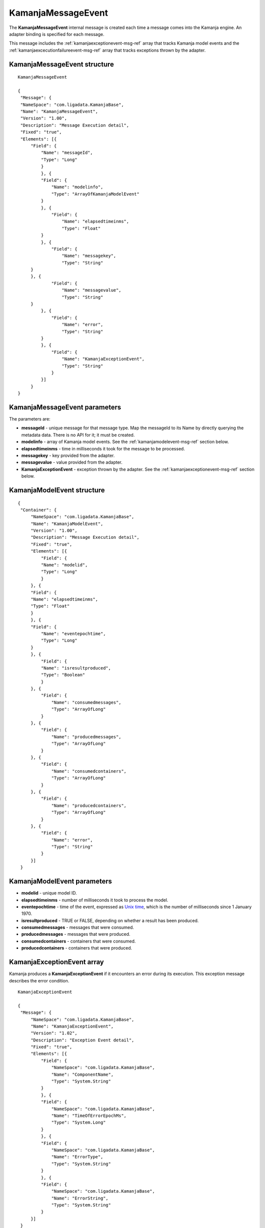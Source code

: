 
.. _kamanjamessageevent-msg-ref:

KamanjaMessageEvent
===================

The **KamanjaMessageEvent** internal message
is created each time a message comes into the Kamanja engine.
An adapter binding is specified for each message.

This message includes the :ref:`kamanjaexceptionevent-msg-ref` array
that tracks Kamanja model events
and the :ref:`kamanjaexcecutionfailureevent-msg-ref` array
that tracks exceptions thrown by the adapter.


KamanjaMessageEvent structure
-----------------------------

::


  KamanjaMessageEvent

  {
   "Message": {
   "NameSpace": "com.ligadata.KamanjaBase",
   "Name": "KamanjaMessageEvent",
   "Version": "1.00",
   "Description": "Message Execution detail",
   "Fixed": "true",
   "Elements": [{
       "Field": {
           "Name": "messageId",
           "Type": "Long"
           }
           }, {
           "Field": {
               "Name": "modelinfo",
               "Type": "ArrayOfKamanjaModelEvent"
           }
           }, {
               "Field": {
                   "Name": "elapsedtimeinms",
                   "Type": "Float"
           }
           }, {
               "Field": {
                   "Name": "messagekey",
                   "Type": "String"
       }
       }, {
               "Field": {
                   "Name": "messagevalue",
                   "Type": "String"
       }
           }, {
               "Field": {
                   "Name": "error",
                   "Type": "String"
           }
           }, {
               "Field": {
                   "Name": "KamanjaExceptionEvent",
                   "Type": "String"
               }
           }]
       }
  }

KamanjaMessageEvent parameters
------------------------------

The parameters are:

- **messageId** - unique message for that message type.
  Map the messageId to its Name by directly querying the metadata data.
  There is no API for it; it must be created.
- **modelinfo** - array of Kamanja model events.
  See the :ref:`kamanjamodelevent-msg-ref` section below.
- **elapsedtimeinms** - time in milliseconds it took
  for the message to be processed.
- **messagekey** - key provided from the adapter.
- **messagevalue** - value provided from the adapter.
- **KamanjaExceptionEvent** - exception thrown by the adapter.
  See the :ref:`kamanjaexceptionevent-msg-ref` section below.


.. _kamanjamodelevent-msg-ref:

KamanjaModelEvent structure
---------------------------

::

  {
   "Container": {
       "NameSpace": "com.ligadata.KamanjaBase",
       "Name": "KamanjaModelEvent",
       "Version": "1.00",
       "Description": "Message Execution detail",
       "Fixed": "true",
       "Elements": [{
           "Field": {
           "Name": "modelid",
           "Type": "Long"
           }
       }, {
       "Field": {
       "Name": "elapsedtimeinms",
       "Type": "Float"
       }
       }, {
       "Field": {
           "Name": "eventepochtime",
           "Type": "Long"
       }
       }, {
           "Field": {
           "Name": "isresultproduced",
           "Type": "Boolean"
           }
       }, {
           "Field": {
               "Name": "consumedmessages",
               "Type": "ArrayOfLong"
           }
       }, {
           "Field": {
               "Name": "producedmessages",
               "Type": "ArrayOfLong"
           }
       }, {
           "Field": {
               "Name": "consumedcontainers",
               "Type": "ArrayOfLong"
           }
       }, {
           "Field": {
               "Name": "producedcontainers",
               "Type": "ArrayOfLong"
           }
       }, {
           "Field": {
               "Name": "error",
               "Type": "String"
           }
       }]
   }

KamanjaModelEvent parameters
----------------------------


- **modelid** - unique model ID.
- **elapsedtimeinms** - number of milliseconds it took to process the model.
- **eventepochtime** - time of the event, expressed as `Unix time
  <https://en.wikipedia.org/wiki/Unix_time>`_, which is the number
  of milliseconds since 1 January 1970.
- **isresultproduced** - TRUE or FALSE, depending on
  whether a result has been produced.
- **consumedmessages** - messages that were consumed.
- **producedmessages** - messages that were produced.
- **consumedcontainers** - containers that were consumed.
- **producedcontainers** - containers that were produced.



.. _kamanjaexceptionevent-msg-ref:

KamanjaExceptionEvent array
---------------------------

Kamanja produces a **KamanjaExceptionEvent**
if it encounters an error during its execution.
This exception message describes the error condition.

::

  KamanjaExceptionEvent

  {
   "Message": {
       "NameSpace": "com.ligadata.KamanjaBase",
       "Name": "KamanjaExceptionEvent",
       "Version": "1.02",
       "Description": "Exception Event detail",
       "Fixed": "true",
       "Elements": [{
           "Field": {
               "NameSpace": "com.ligadata.KamanjaBase",
               "Name": "ComponentName",
               "Type": "System.String"
           }
           }, {
           "Field": {
               "NameSpace": "com.ligadata.KamanjaBase",
               "Name": "TimeOfErrorEpochMs",
               "Type": "System.Long"
           }
           }, {
           "Field": {
               "NameSpace": "com.ligadata.KamanjaBase",
               "Name": "ErrorType",
               "Type": "System.String"
           }
           }, {
           "Field": {
               "NameSpace": "com.ligadata.KamanjaBase",
               "Name": "ErrorString",
               "Type": "System.String"
           }
       }]
   }
  }


KamanjaExceptionEvent parameters
--------------------------------

.. _kamanjaexcecutionfailureevent-msg-ref:

KamanjaExecutionFailureEvent structure
--------------------------------------

The **KamanjaExecutionFailureEvent** message is created
each time an error is encountered trying to process a message

::

  Execution Failures

  {
   "Message": {
   "NameSpace": "com.ligadata.kamanja",
   "Name": "KamanjaExecutionFailureEvent",
   "Version": "00.00.01",
   "Description": "kamanja error event description",
   "Fixed": "true",
   "Fields": [{
   "Name": "msgid",
   "Type": "Long"
   }, {
   "Name": "timeoferrorepochms",
   "Type": "Long"
   }, {
   "Name": "msgcontent",
   "Type": "String"
   }, {
   "Name": "msgadapterkey",
   "Type": "String"
   }, {
   "Name": "msgadaptervalue",
   "Type": "String"
   }, {
   "Name": "sourceadapter",
   "Type": "String"
   }, {
   "Name": "deserializer",
   "Type": "String"
   }, {
   "Name": "errordetail",
   "Type": "String"
   }]
   }
  }



KamanjaExecutionFailureEvent parameters
---------------------------------------



Usage
-----


Example
-------



See also
--------






